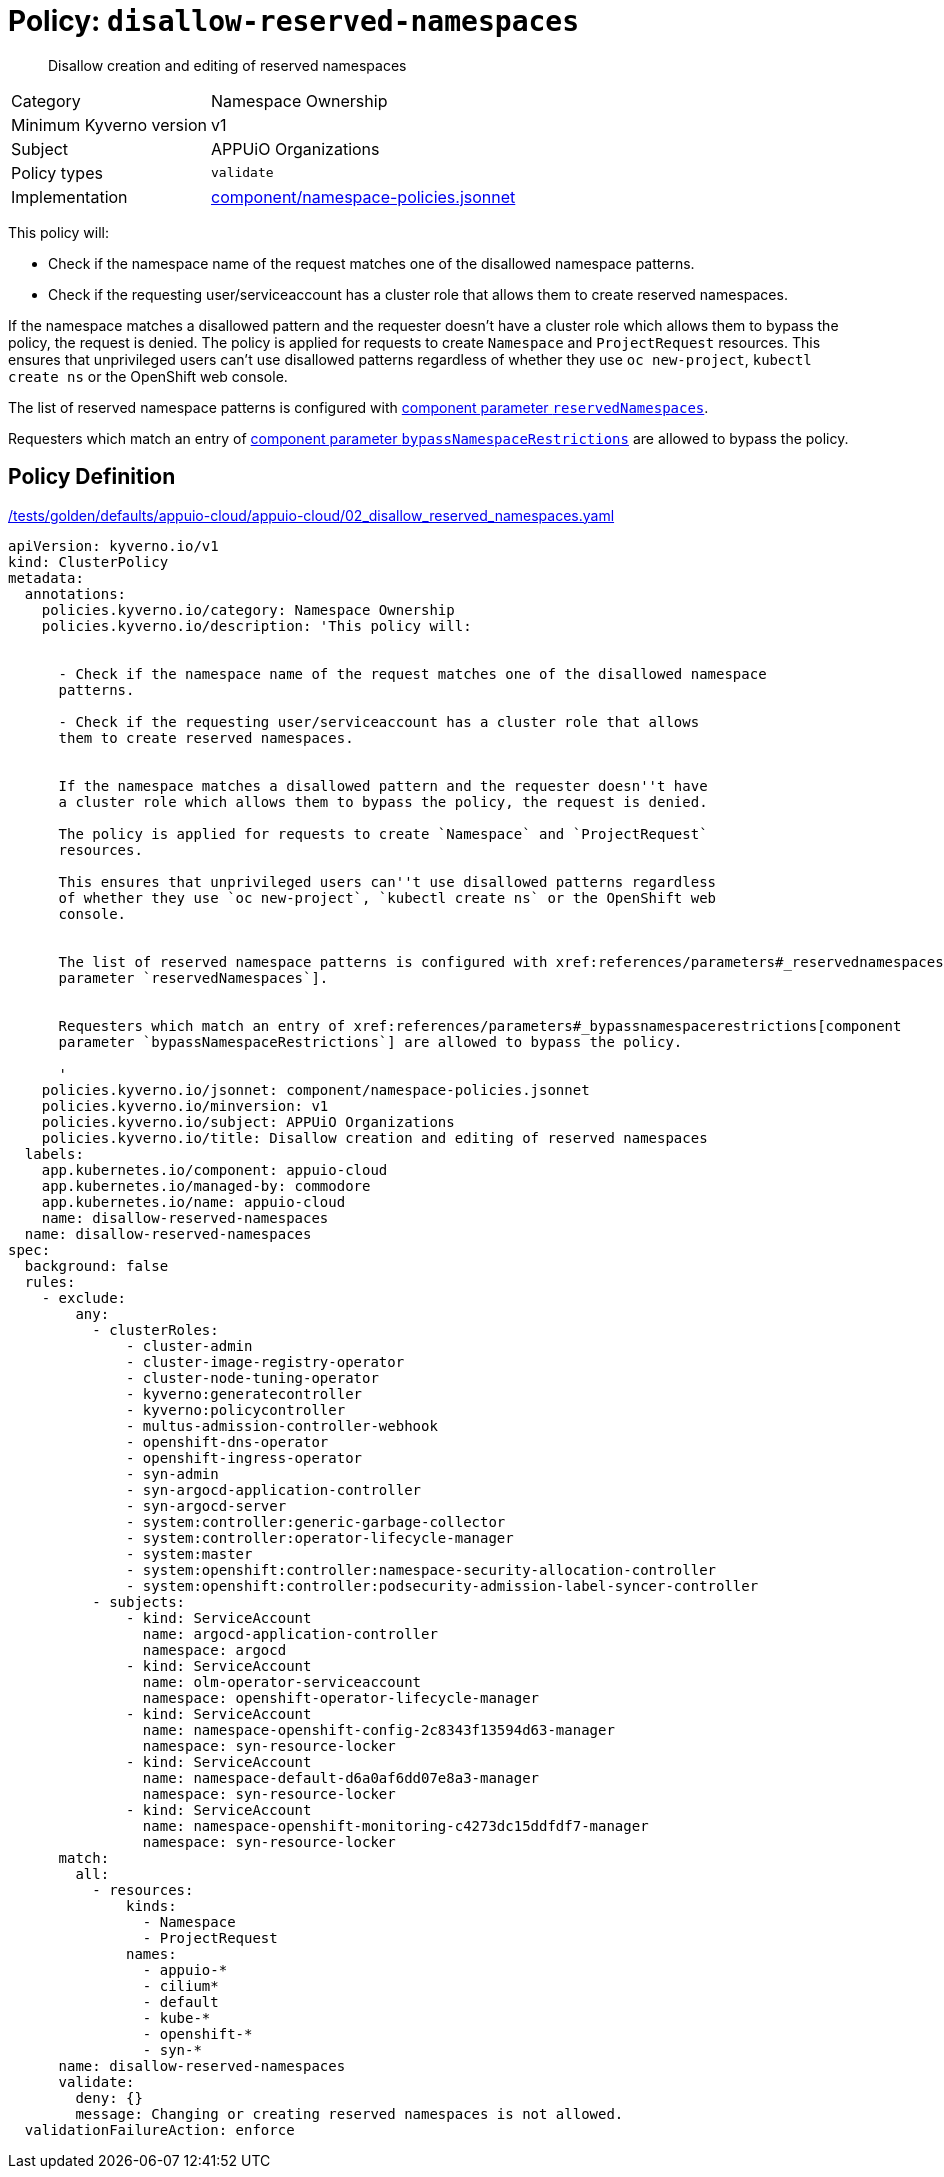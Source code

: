//
// This page is autogenerated from `tools/render/templates/policy.adoc -- DO NOT EDIT manually
//
= Policy: `disallow-reserved-namespaces`

[abstract]
Disallow creation and editing of reserved namespaces

[horizontal]
Category:: Namespace Ownership
Minimum Kyverno version:: v1
Subject:: APPUiO Organizations
Policy types:: `validate`
Implementation:: https://github.com/appuio/component-appuio-cloud/tree/master/component/namespace-policies.jsonnet[component/namespace-policies.jsonnet]

This policy will:

- Check if the namespace name of the request matches one of the disallowed namespace patterns.
- Check if the requesting user/serviceaccount has a cluster role that allows them to create reserved namespaces.

If the namespace matches a disallowed pattern and the requester doesn't have a cluster role which allows them to bypass the policy, the request is denied.
The policy is applied for requests to create `Namespace` and `ProjectRequest` resources.
This ensures that unprivileged users can't use disallowed patterns regardless of whether they use `oc new-project`, `kubectl create ns` or the OpenShift web console.

The list of reserved namespace patterns is configured with xref:references/parameters#_reservednamespaces[component parameter `reservedNamespaces`].

Requesters which match an entry of xref:references/parameters#_bypassnamespacerestrictions[component parameter `bypassNamespaceRestrictions`] are allowed to bypass the policy.


== Policy Definition

.https://github.com/appuio/component-appuio-cloud/tree/master//tests/golden/defaults/appuio-cloud/appuio-cloud/02_disallow_reserved_namespaces.yaml[/tests/golden/defaults/appuio-cloud/appuio-cloud/02_disallow_reserved_namespaces.yaml,window=_blank]
[source,yaml]
----
apiVersion: kyverno.io/v1
kind: ClusterPolicy
metadata:
  annotations:
    policies.kyverno.io/category: Namespace Ownership
    policies.kyverno.io/description: 'This policy will:


      - Check if the namespace name of the request matches one of the disallowed namespace
      patterns.

      - Check if the requesting user/serviceaccount has a cluster role that allows
      them to create reserved namespaces.


      If the namespace matches a disallowed pattern and the requester doesn''t have
      a cluster role which allows them to bypass the policy, the request is denied.

      The policy is applied for requests to create `Namespace` and `ProjectRequest`
      resources.

      This ensures that unprivileged users can''t use disallowed patterns regardless
      of whether they use `oc new-project`, `kubectl create ns` or the OpenShift web
      console.


      The list of reserved namespace patterns is configured with xref:references/parameters#_reservednamespaces[component
      parameter `reservedNamespaces`].


      Requesters which match an entry of xref:references/parameters#_bypassnamespacerestrictions[component
      parameter `bypassNamespaceRestrictions`] are allowed to bypass the policy.

      '
    policies.kyverno.io/jsonnet: component/namespace-policies.jsonnet
    policies.kyverno.io/minversion: v1
    policies.kyverno.io/subject: APPUiO Organizations
    policies.kyverno.io/title: Disallow creation and editing of reserved namespaces
  labels:
    app.kubernetes.io/component: appuio-cloud
    app.kubernetes.io/managed-by: commodore
    app.kubernetes.io/name: appuio-cloud
    name: disallow-reserved-namespaces
  name: disallow-reserved-namespaces
spec:
  background: false
  rules:
    - exclude:
        any:
          - clusterRoles:
              - cluster-admin
              - cluster-image-registry-operator
              - cluster-node-tuning-operator
              - kyverno:generatecontroller
              - kyverno:policycontroller
              - multus-admission-controller-webhook
              - openshift-dns-operator
              - openshift-ingress-operator
              - syn-admin
              - syn-argocd-application-controller
              - syn-argocd-server
              - system:controller:generic-garbage-collector
              - system:controller:operator-lifecycle-manager
              - system:master
              - system:openshift:controller:namespace-security-allocation-controller
              - system:openshift:controller:podsecurity-admission-label-syncer-controller
          - subjects:
              - kind: ServiceAccount
                name: argocd-application-controller
                namespace: argocd
              - kind: ServiceAccount
                name: olm-operator-serviceaccount
                namespace: openshift-operator-lifecycle-manager
              - kind: ServiceAccount
                name: namespace-openshift-config-2c8343f13594d63-manager
                namespace: syn-resource-locker
              - kind: ServiceAccount
                name: namespace-default-d6a0af6dd07e8a3-manager
                namespace: syn-resource-locker
              - kind: ServiceAccount
                name: namespace-openshift-monitoring-c4273dc15ddfdf7-manager
                namespace: syn-resource-locker
      match:
        all:
          - resources:
              kinds:
                - Namespace
                - ProjectRequest
              names:
                - appuio-*
                - cilium*
                - default
                - kube-*
                - openshift-*
                - syn-*
      name: disallow-reserved-namespaces
      validate:
        deny: {}
        message: Changing or creating reserved namespaces is not allowed.
  validationFailureAction: enforce

----
